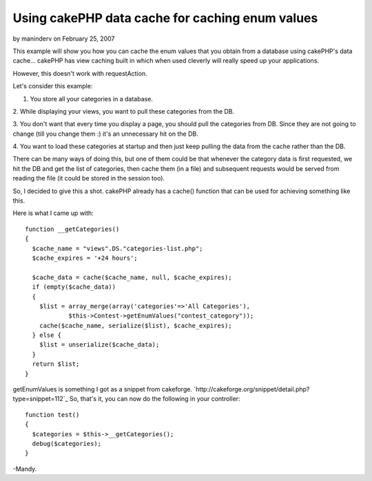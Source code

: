 Using cakePHP data cache for caching enum values
================================================

by maninderv on February 25, 2007

This example will show you how you can cache the enum values that you
obtain from a database using cakePHP's data cache...
cakePHP has view caching built in which when used cleverly will really
speed up your applications.

However, this doesn't work with requestAction.

Let's consider this example:

1. You store all your categories in a database.

2. While displaying your views, you want to pull these categories from
the DB.

3. You don't want that every time you display a page, you should pull
the categories from DB. Since they are not going to change (till you
change them :) it's an unnecessary hit on the DB.

4. You want to load these categories at startup and then just keep
pulling the data from the cache rather than the DB.

There can be many ways of doing this, but one of them could be that
whenever the category data is first requested, we hit the DB and get
the list of categories, then cache them (in a file) and subsequent
requests would be served from reading the file (it could be stored in
the session too).

So, I decided to give this a shot. cakePHP already has a cache()
function that can be used for achieving something like this.

Here is what I came up with:

::

    
    function __getCategories()
    {
      $cache_name = "views".DS."categories-list.php";
      $cache_expires = '+24 hours';
    
      $cache_data = cache($cache_name, null, $cache_expires);
      if (empty($cache_data))
      {
        $list = array_merge(array('categories'=>'All Categories'),
                $this->Contest->getEnumValues("contest_category"));
        cache($cache_name, serialize($list), $cache_expires);
      } else {
        $list = unserialize($cache_data);
      }
      return $list;
    }

getEnumValues is something I got as a snippet from cakeforge.
`http://cakeforge.org/snippet/detail.php?type=snippet=112`_
So, that's it, you can now do the following in your controller:

::

    
      function test()
      {
        $categories = $this->__getCategories();
        debug($categories);
      }

-Mandy.

.. _=112: http://cakeforge.org/snippet/detail.php?type=snippet&id=112
.. meta::
    :title: Using cakePHP data cache for caching enum values
    :description: CakePHP Article related to enum,caching,Snippets
    :keywords: enum,caching,Snippets
    :copyright: Copyright 2007 maninderv
    :category: snippets

